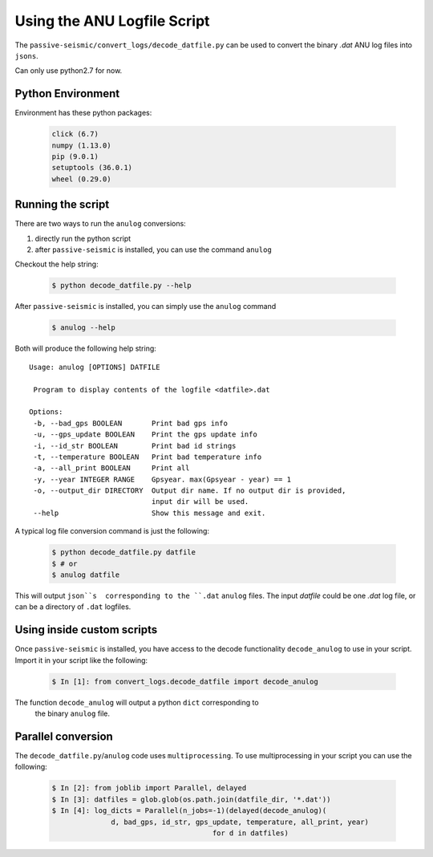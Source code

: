 Using the ANU Logfile Script
============================

The ``passive-seismic/convert_logs/decode_datfile.py`` can be used to convert
the binary `.dat` ANU log files into ``jsons``.

Can only use python2.7 for now.

------------------
Python Environment
------------------

Environment has these python packages:

   .. code:: bash

    click (6.7)
    numpy (1.13.0)
    pip (9.0.1)
    setuptools (36.0.1)
    wheel (0.29.0)

------------------
Running the script
------------------

There are two ways to run the ``anulog`` conversions:

#. directly run the python script
#. after ``passive-seismic`` is installed, you can use the command ``anulog``

Checkout the help string:

   .. code:: bash

    $ python decode_datfile.py --help

After ``passive-seismic`` is installed, you can simply use the ``anulog`` command

   .. code:: bash

    $ anulog --help

Both will produce the following help string:

::

 Usage: anulog [OPTIONS] DATFILE

  Program to display contents of the logfile <datfile>.dat

 Options:
  -b, --bad_gps BOOLEAN       Print bad gps info
  -u, --gps_update BOOLEAN    Print the gps update info
  -i, --id_str BOOLEAN        Print bad id strings
  -t, --temperature BOOLEAN   Print bad temperature info
  -a, --all_print BOOLEAN     Print all
  -y, --year INTEGER RANGE    Gpsyear. max(Gpsyear - year) == 1
  -o, --output_dir DIRECTORY  Output dir name. If no output dir is provided,
                              input dir will be used.
  --help                      Show this message and exit.

A typical log file conversion command is just the following:

   .. code:: bash

    $ python decode_datfile.py datfile
    $ # or
    $ anulog datfile

This will output ``json``s  corresponding to the ``.dat`` ``anulog`` files.
The input `datfile` could be one `.dat` log file, or can be a directory of
``.dat`` logfiles.

---------------------------
Using inside custom scripts
---------------------------

Once ``passive-seismic`` is installed, you have access to the decode
functionality ``decode_anulog`` to use in your script. Import it in your script
like the following:

   .. code:: bash

    $ In [1]: from convert_logs.decode_datfile import decode_anulog


The function ``decode_anulog`` will output a python ``dict`` corresponding to
 the binary ``anulog`` file.

-------------------
Parallel conversion
-------------------

The ``decode_datfile.py``/``anulog`` code uses ``multiprocessing``. To use
multiprocessing in your script you can use the following:

   .. code:: bash

    $ In [2]: from joblib import Parallel, delayed
    $ In [3]: datfiles = glob.glob(os.path.join(datfile_dir, '*.dat'))
    $ In [4]: log_dicts = Parallel(n_jobs=-1)(delayed(decode_anulog)(
                  d, bad_gps, id_str, gps_update, temperature, all_print, year)
                                          for d in datfiles)
